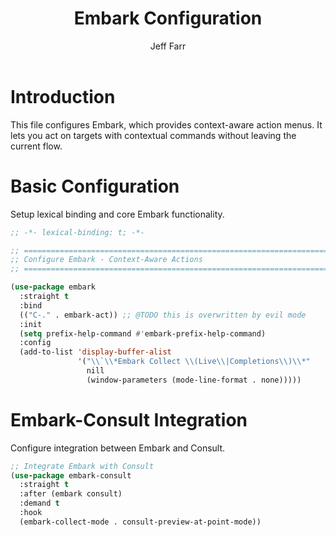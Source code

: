 #+title: Embark Configuration
#+author: Jeff Farr
#+property: header-args:emacs-lisp :tangle embark.el
#+auto_tangle: y

* Introduction
This file configures Embark, which provides context-aware action menus.
It lets you act on targets with contextual commands without leaving the current flow.

* Basic Configuration
Setup lexical binding and core Embark functionality.

#+begin_src emacs-lisp
;; -*- lexical-binding: t; -*-

;; ===============================================================================
;; Configure Embark - Context-Aware Actions
;; ===============================================================================

(use-package embark
  :straight t
  :bind
  (("C-." . embark-act)) ;; @TODO this is overwritten by evil mode
  :init
  (setq prefix-help-command #'embark-prefix-help-command)
  :config
  (add-to-list 'display-buffer-alist
               '("\\`\\*Embark Collect \\(Live\\|Completions\\)\\*"
                 nill
                 (window-parameters (mode-line-format . none)))))
#+end_src

* Embark-Consult Integration
Configure integration between Embark and Consult.

#+begin_src emacs-lisp
;; Integrate Embark with Consult
(use-package embark-consult
  :straight t
  :after (embark consult)
  :demand t
  :hook
  (embark-collect-mode . consult-preview-at-point-mode))
#+end_src
